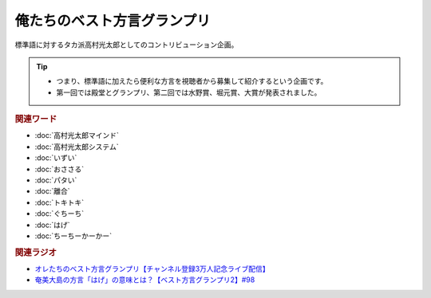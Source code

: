 俺たちのベスト方言グランプリ
==========================================
.. glossary::
    俺たちのベスト方言グランプリ : お

標準語に対するタカ派高村光太郎としてのコントリビューション企画。

.. tip:: 
  * つまり、標準語に加えたら便利な方言を視聴者から募集して紹介するという企画です。
  * 第一回では殿堂とグランプリ、第二回では水野賞、堀元賞、大賞が発表されました。

.. rubric:: 関連ワード
* :doc:`高村光太郎マインド` 
* :doc:`高村光太郎システム` 
* :doc:`いずい` 
* :doc:`おささる` 
* :doc:`パタい` 
* :doc:`離合` 
* :doc:`トキトキ` 
* :doc:`ぐちーち` 
* :doc:`はげ` 
* :doc:`ちーちーかーかー` 

.. rubric:: 関連ラジオ
* `オレたちのベスト方言グランプリ【チャンネル登録3万人記念ライブ配信】`_
* `奄美大島の方言「はげ」の意味とは？【ベスト方言グランプリ2】#98`_

.. _奄美大島の方言「はげ」の意味とは？【ベスト方言グランプリ2】#98: https://www.youtube.com/watch?v=O54r0v9sJig
.. _オレたちのベスト方言グランプリ【チャンネル登録3万人記念ライブ配信】: https://www.youtube.com/watch?v=WhzAvTSYXxk
